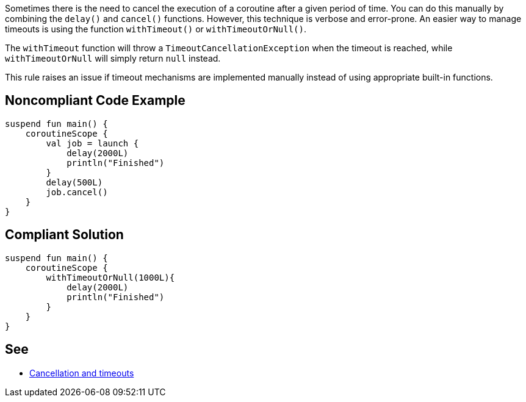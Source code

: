 Sometimes there is the need to cancel the execution of a coroutine after a given period of time. You can do this manually by combining the `delay()` and `cancel()` functions. However, this technique is verbose and error-prone. An easier way to manage timeouts is using the function `withTimeout()` or `withTimeoutOrNull()`.

The `withTimeout` function will throw a `TimeoutCancellationException` when the timeout is reached, while `withTimeoutOrNull` will simply return `null` instead.

This rule raises an issue if timeout mechanisms are implemented manually instead of using appropriate built-in functions.

== Noncompliant Code Example

----
suspend fun main() {
    coroutineScope {
        val job = launch {
            delay(2000L)
            println("Finished")
        }
        delay(500L)
        job.cancel()
    }
}
----

== Compliant Solution

----
suspend fun main() {
    coroutineScope {
        withTimeoutOrNull(1000L){
            delay(2000L)
            println("Finished")
        }
    }
}
----

== See

* https://kotlinlang.org/docs/cancellation-and-timeouts.html[Cancellation and timeouts]

